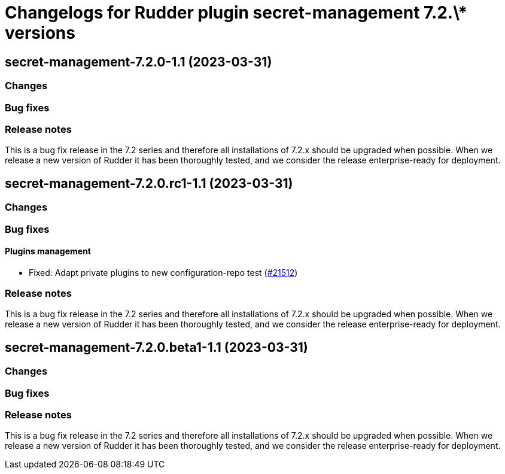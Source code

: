 = Changelogs for Rudder plugin secret-management 7.2.\* versions

== secret-management-7.2.0-1.1 (2023-03-31)

=== Changes


=== Bug fixes

=== Release notes

This is a bug fix release in the 7.2 series and therefore all installations of 7.2.x should be upgraded when possible. When we release a new version of Rudder it has been thoroughly tested, and we consider the release enterprise-ready for deployment.

== secret-management-7.2.0.rc1-1.1 (2023-03-31)

=== Changes


=== Bug fixes

==== Plugins management

* Fixed: Adapt private plugins to new configuration-repo test
    (https://issues.rudder.io/issues/21512[#21512])

=== Release notes

This is a bug fix release in the 7.2 series and therefore all installations of 7.2.x should be upgraded when possible. When we release a new version of Rudder it has been thoroughly tested, and we consider the release enterprise-ready for deployment.

== secret-management-7.2.0.beta1-1.1 (2023-03-31)

=== Changes


=== Bug fixes

=== Release notes

This is a bug fix release in the 7.2 series and therefore all installations of 7.2.x should be upgraded when possible. When we release a new version of Rudder it has been thoroughly tested, and we consider the release enterprise-ready for deployment.


